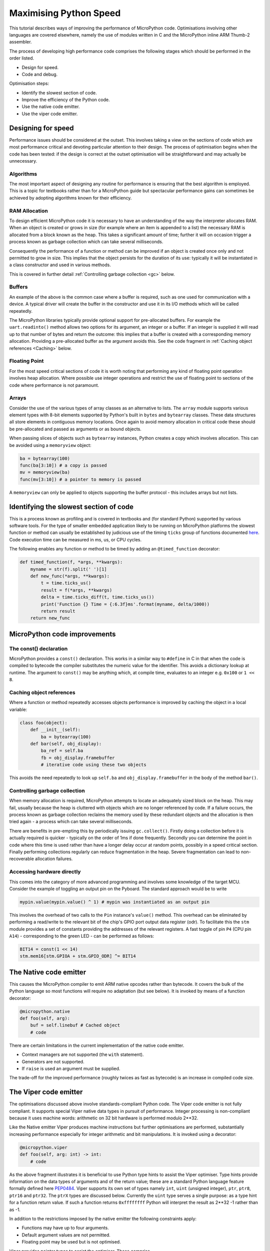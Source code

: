 Maximising Python Speed
=======================

This tutorial describes ways of improving the performance of MicroPython code.
Optimisations involving other languages are covered elsewhere, namely the use
of modules written in C and the MicroPython inline ARM Thumb-2 assembler.

The process of developing high performance code comprises the following stages
which should be performed in the order listed.

* Design for speed.
* Code and debug.

Optimisation steps:

* Identify the slowest section of code.
* Improve the efficiency of the Python code.
* Use the native code emitter.
* Use the viper code emitter.

Designing for speed
-------------------

Performance issues should be considered at the outset. This involves taking a view
on the sections of code which are most performance critical and devoting particular
attention to their design. The process of optimisation begins when the code has
been tested: if the design is correct at the outset optimisation will be
straightforward and may actually be unnecessary.

Algorithms
~~~~~~~~~~

The most important aspect of designing any routine for performance is ensuring that
the best algorithm is employed. This is a topic for textbooks rather than for a 
MicroPython guide but spectacular performance gains can sometimes be achieved
by adopting algorithms known for their efficiency.

RAM Allocation
~~~~~~~~~~~~~~

To design efficient MicroPython code it is necessary to have an understanding of the
way the interpreter allocates RAM. When an object is created or grows in size
(for example where an item is appended to a list) the necessary RAM is allocated
from a block known as the heap. This takes a significant amount of time;
further it will on occasion trigger a process known as garbage collection which
can take several milliseconds.

Consequently the performance of a function or method can be improved if an object is created
once only and not permitted to grow in size. This implies that the object persists
for the duration of its use: typically it will be instantiated in a class constructor
and used in various methods.

This is covered in further detail :ref:`Controlling garbage collection <gc>` below.

Buffers
~~~~~~~

An example of the above is the common case where a buffer is required, such as one
used for communication with a device. A typical driver will create the buffer in the
constructor and use it in its I/O methods which will be called repeatedly.

The MicroPython libraries typically provide optional support for pre-allocated buffers.
For example the ``uart.readinto()`` method allows two options for its argument, an integer
or a buffer. If an integer is supplied it will read up to that number of bytes and
return the outcome: this implies that a buffer is created with a corresponding
memory allocation. Providing a pre-allocated buffer as the argument avoids this. See
the code fragment in :ref:`Caching object references <Caching>` below.

Floating Point
~~~~~~~~~~~~~~

For the most speed critical sections of code it is worth noting that performing
any kind of floating point operation involves heap allocation. Where possible use
integer operations and restrict the use of floating point to sections of the code
where performance is not paramount.

Arrays
~~~~~~

Consider the use of the various types of array classes as an alternative to lists.
The ``array`` module supports various element types with 8-bit elements supported
by Python's built in ``bytes`` and ``bytearray`` classes. These data structures all store
elements in contiguous memory locations. Once again to avoid memory allocation in critical
code these should be pre-allocated and passed as arguments or as bound objects.

When passing slices of objects such as ``bytearray`` instances, Python creates
a copy which involves allocation. This can be avoided using a ``memoryview``
object:

.. code:: python

    ba = bytearray(100)
    func(ba[3:10]) # a copy is passed
    mv = memoryview(ba)
    func(mv[3:10]) # a pointer to memory is passed

A ``memoryview`` can only be applied to objects supporting the buffer protocol - this
includes arrays but not lists.

Identifying the slowest section of code
---------------------------------------

This is a process known as profiling and is covered in textbooks and
(for standard Python) supported by various software tools. For the type of
smaller embedded application likely to be running on MicroPython platforms
the slowest function or method can usually be established by judicious use
of the timing ``ticks`` group of functions documented
`here <http://docs.micropython.org/en/latest/pyboard/library/time.html>`_.
Code execution time can be measured in ms, us, or CPU cycles.

The following enables any function or method to be timed by adding an
``@timed_function`` decorator:

.. code:: python

    def timed_function(f, *args, **kwargs):
        myname = str(f).split(' ')[1]
        def new_func(*args, **kwargs):
            t = time.ticks_us()
            result = f(*args, **kwargs)
            delta = time.ticks_diff(t, time.ticks_us())
            print('Function {} Time = {:6.3f}ms'.format(myname, delta/1000))
            return result
        return new_func

MicroPython code improvements
-----------------------------

The const() declaration
~~~~~~~~~~~~~~~~~~~~~~~

MicroPython provides a ``const()`` declaration. This works in a similar way
to ``#define`` in C in that when the code is compiled to bytecode the compiler
substitutes the numeric value for the identifier. This avoids a dictionary
lookup at runtime. The argument to ``const()`` may be anything which, at
compile time, evaluates to an integer e.g. ``0x100`` or ``1 << 8``.

.. _Caching:

Caching object references
~~~~~~~~~~~~~~~~~~~~~~~~~~

Where a function or method repeatedly accesses objects performance is improved
by caching the object in a local variable:

.. code:: python

    class foo(object):
        def __init__(self):
            ba = bytearray(100)
        def bar(self, obj_display):
            ba_ref = self.ba
            fb = obj_display.framebuffer
            # iterative code using these two objects

This avoids the need repeatedly to look up ``self.ba`` and ``obj_display.framebuffer``
in the body of the method ``bar()``.

.. _gc:

Controlling garbage collection
~~~~~~~~~~~~~~~~~~~~~~~~~~~~~~

When memory allocation is required, MicroPython attempts to locate an adequately
sized block on the heap. This may fail, usually because the heap is cluttered
with objects which are no longer referenced by code. If a failure occurs, the
process known as garbage collection reclaims the memory used by these redundant
objects and the allocation is then tried again - a process which can take several
milliseconds.

There are benefits in pre-empting this by periodically issuing ``gc.collect()``.
Firstly doing a collection before it is actually required is quicker - typically on the
order of 1ms if done frequently. Secondly you can determine the point in code
where this time is used rather than have a longer delay occur at random points,
possibly in a speed critical section. Finally performing collections regularly
can reduce fragmentation in the heap. Severe fragmentation can lead to
non-recoverable allocation failures.

Accessing hardware directly
~~~~~~~~~~~~~~~~~~~~~~~~~~~

This comes into the category of more advanced programming and involves some knowledge
of the target MCU. Consider the example of toggling an output pin on the Pyboard. The 
standard approach would be to write

.. code:: python

    mypin.value(mypin.value() ^ 1) # mypin was instantiated as an output pin

This involves the overhead of two calls to the ``Pin`` instance's ``value()``
method. This overhead can be eliminated by performing a read/write to the relevant bit
of the chip's GPIO port output data register (odr). To facilitate this the ``stm``
module provides a set of constants providing the addresses of the relevant registers.
A fast toggle of pin ``P4`` (CPU pin ``A14``) - corresponding to the green LED -
can be performed as follows:

.. code:: python

    BIT14 = const(1 << 14)
    stm.mem16[stm.GPIOA + stm.GPIO_ODR] ^= BIT14

The Native code emitter
-----------------------

This causes the MicroPython compiler to emit ARM native opcodes rather than
bytecode. It covers the bulk of the Python language so most functions will require
no adaptation (but see below). It is invoked by means of a function decorator:

.. code:: python

    @micropython.native
    def foo(self, arg):
        buf = self.linebuf # Cached object
        # code

There are certain limitations in the current implementation of the native code emitter. 

* Context managers are not supported (the ``with`` statement).
* Generators are not supported.
* If ``raise`` is used an argument must be supplied.

The trade-off for the improved performance (roughly twices as fast as bytecode) is an
increase in compiled code size.

The Viper code emitter
----------------------

The optimisations discussed above involve standards-compliant Python code. The 
Viper code emitter is not fully compliant. It supports special Viper native data types
in pursuit of performance. Integer processing is non-compliant because it uses machine
words: arithmetic on 32 bit hardware is performed modulo 2**32.

Like the Native emitter Viper produces machine instructions but further optimisations
are performed, substantially increasing performance especially for integer arithmetic and
bit manipulations. It is invoked using a decorator:

.. code:: python

    @micropython.viper
    def foo(self, arg: int) -> int:
        # code

As the above fragment illustrates it is beneficial to use Python type hints to assist the Viper optimiser. 
Type hints provide information on the data types of arguments and of the return value; these
are a standard Python language feature formally defined here `PEP0484 <https://www.python.org/dev/peps/pep-0484/>`_.
Viper supports its own set of types namely ``int``, ``uint`` (unsigned integer), ``ptr``, ``ptr8``,
``ptr16`` and ``ptr32``. The ``ptrX`` types are discussed below. Currently the ``uint`` type serves
a single purpose: as a type hint for a function return value. If such a function returns ``0xffffffff``
Python will interpret the result as 2**32 -1 rather than as -1.

In addition to the restrictions imposed by the native emitter the following constraints apply:

* Functions may have up to four arguments.
* Default argument values are not permitted.
* Floating point may be used but is not optimised.

Viper provides pointer types to assist the optimiser. These comprise

* ``ptr`` Pointer to an object.
* ``ptr8`` Points to a byte.
* ``ptr16`` Points to a 16 bit half-word.
* ``ptr32`` Points to a 32 bit machine word.

The concept of a pointer may be unfamiliar to Python programmers. It has similarities
to a Python ``memoryview`` object in that it provides direct access to data stored in memory.
Items are accessed using subscript notation, but slices are not supported: a pointer can return
a single item only. Its purpose is to provide fast random access to data stored in contiguous
memory locations - such as data stored in objects which support the buffer protocol, and
memory-mapped peripheral registers in a microcontroller. It should be noted that programming
using pointers is hazardous: bounds checking is not performed and the compiler does nothing to
prevent buffer overrun errors.

Typical usage is to cache variables:

.. code:: python

    @micropython.viper
    def foo(self, arg: int) -> int:
        buf = ptr8(self.linebuf) # self.linebuf is a bytearray or bytes object
        for x in range(20, 30):
            bar = buf[x] # Access a data item through the pointer
            # code omitted

In this instance the compiler "knows" that ``buf`` is the address of an array of bytes;
it can emit code to rapidly compute the address of ``buf[x]`` at runtime. Where casts are
used to convert objects to Viper native types these should be performed at the start of
the function rather than in critical timing loops as the cast operation can take several
microseconds. The rules for casting are as follows:

* Casting operators are currently: ``int``, ``bool``, ``uint``, ``ptr``, ``ptr8``, ``ptr16`` and ``ptr32``.
* The result of a cast will be a native Viper variable.
* Arguments to a cast can be a Python object or a native Viper variable.
* If argument is a native Viper variable, then cast is a no-op (i.e. costs nothing at runtime)
  that just changes the type (e.g. from ``uint`` to ``ptr8``) so that you can then store/load
  using this pointer.
* If the argument is a Python object and the cast is ``int`` or ``uint``, then the Python object
  must be of integral type and the value of that integral object is returned.
* The argument to a bool cast must be integral type (boolean or integer); when used as a return
  type the viper function will return True or False objects.
* If the argument is a Python object and the cast is ``ptr``, ``ptr``, ``ptr16`` or ``ptr32``,
  then the Python object must either have the buffer protocol with read-write capabilities
  (in which case a pointer to the start of the buffer is returned) or it must be of integral
  type (in which case the value of that integral object is returned).
 
The following example illustrates the use of a ``ptr16`` cast to toggle pin X1 ``n`` times:

.. code:: python

    BIT0 = const(1)
    @micropython.viper
    def toggle_n(n: int):
        odr = ptr16(stm.GPIOA + stm.GPIO_ODR)
        for _ in range(n):
            odr[0] ^= BIT0

A detailed technical description of the three code emitters may be found
on Kickstarter here `Note 1 <https://www.kickstarter.com/projects/214379695/micro-python-python-for-microcontrollers/posts/664832>`_
and here `Note 2 <https://www.kickstarter.com/projects/214379695/micro-python-python-for-microcontrollers/posts/665145>`_
